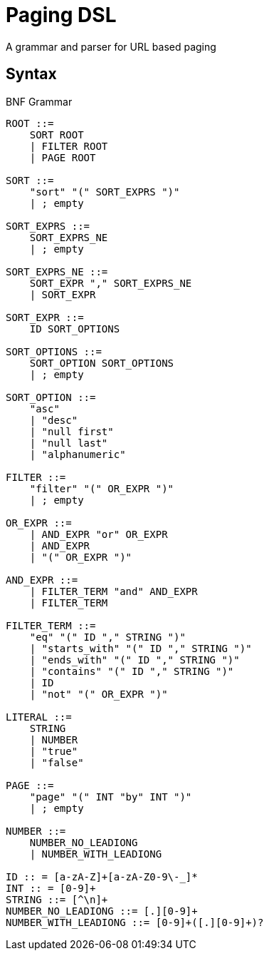 = Paging DSL

A grammar and parser for URL based paging

== Syntax

.BNF Grammar
----

ROOT ::=
    SORT ROOT
    | FILTER ROOT
    | PAGE ROOT

SORT ::=
    "sort" "(" SORT_EXPRS ")"
    | ; empty

SORT_EXPRS ::=
    SORT_EXPRS_NE
    | ; empty

SORT_EXPRS_NE ::=
    SORT_EXPR "," SORT_EXPRS_NE
    | SORT_EXPR

SORT_EXPR ::=
    ID SORT_OPTIONS

SORT_OPTIONS ::=
    SORT_OPTION SORT_OPTIONS
    | ; empty

SORT_OPTION ::=
    "asc"
    | "desc"
    | "null first"
    | "null last"
    | "alphanumeric"

FILTER ::=
    "filter" "(" OR_EXPR ")"
    | ; empty

OR_EXPR ::=
    | AND_EXPR "or" OR_EXPR
    | AND_EXPR
    | "(" OR_EXPR ")"

AND_EXPR ::=
    | FILTER_TERM "and" AND_EXPR
    | FILTER_TERM

FILTER_TERM ::=
    "eq" "(" ID "," STRING ")"
    | "starts_with" "(" ID "," STRING ")"
    | "ends_with" "(" ID "," STRING ")"
    | "contains" "(" ID "," STRING ")"
    | ID
    | "not" "(" OR_EXPR ")"

LITERAL ::=
    STRING
    | NUMBER
    | "true"
    | "false"

PAGE ::=
    "page" "(" INT "by" INT ")"
    | ; empty

NUMBER ::=
    NUMBER_NO_LEADIONG
    | NUMBER_WITH_LEADIONG

ID :: = [a-zA-Z]+[a-zA-Z0-9\-_]*
INT :: = [0-9]+
STRING ::= [^\n]+
NUMBER_NO_LEADIONG ::= [.][0-9]+
NUMBER_WITH_LEADIONG ::= [0-9]+([.][0-9]+)?

----